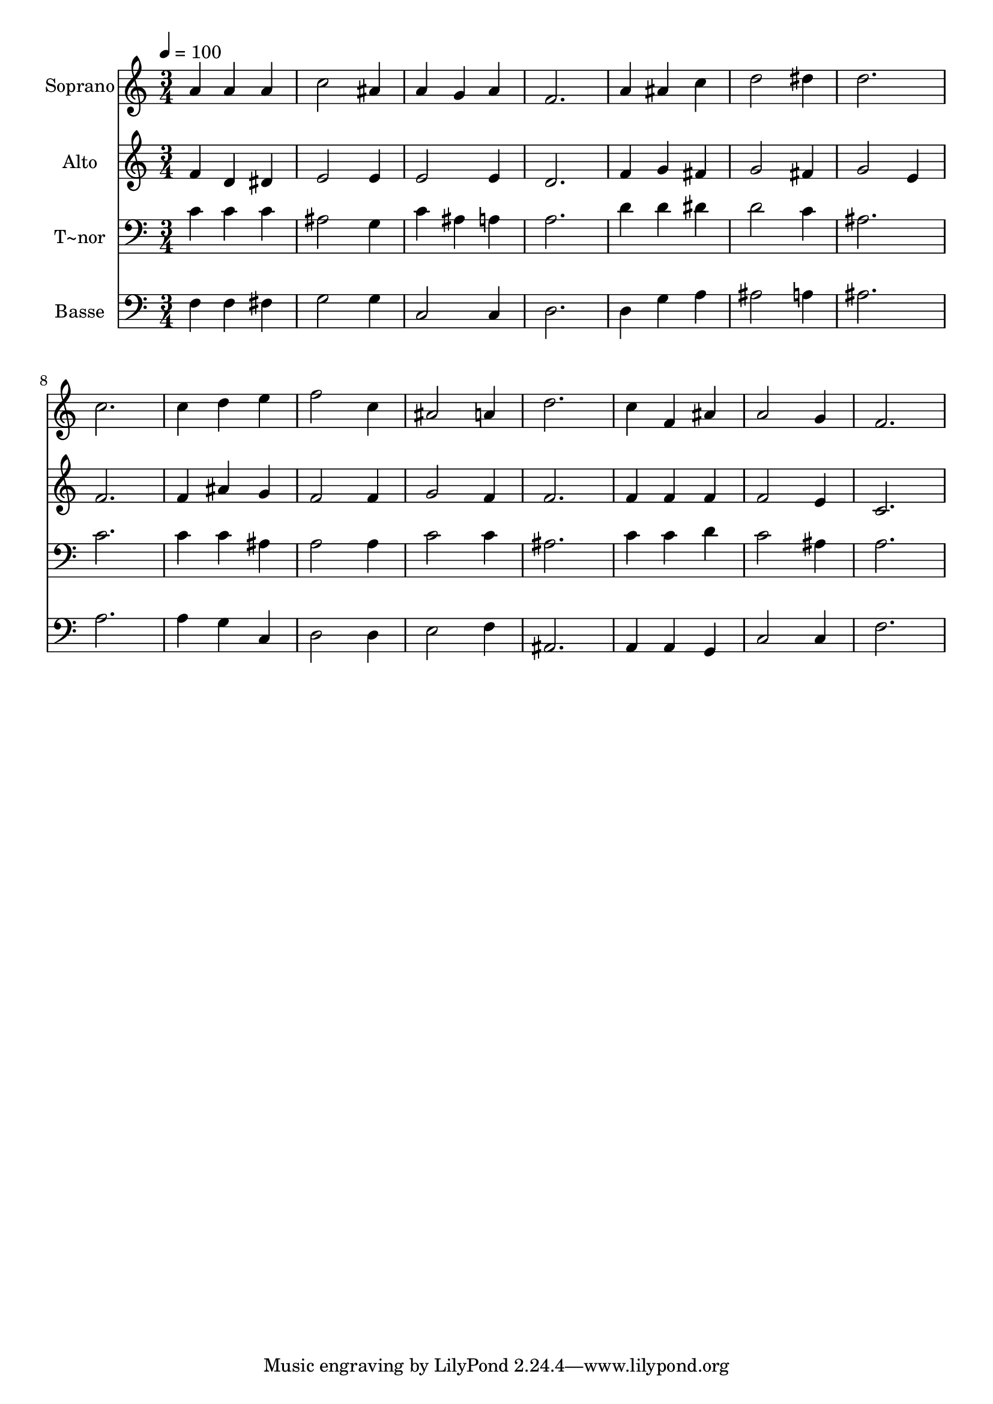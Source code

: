 % Lily was here -- automatically converted by /usr/bin/midi2ly from 147.mid
\version "2.14.0"

\layout {
  \context {
    \Voice
    \remove "Note_heads_engraver"
    \consists "Completion_heads_engraver"
    \remove "Rest_engraver"
    \consists "Completion_rest_engraver"
  }
}

trackAchannelA = {
  
  \time 3/4 
  
  \tempo 4 = 100 
  
}

trackA = <<
  \context Voice = voiceA \trackAchannelA
>>


trackBchannelA = {
  
  \set Staff.instrumentName = "Soprano"
  
}

trackBchannelB = \relative c {
  a''4 a a 
  | % 2
  c2 ais4 
  | % 3
  a g a 
  | % 4
  f2. 
  | % 5
  a4 ais c 
  | % 6
  d2 dis4 
  | % 7
  d2. 
  | % 8
  c 
  | % 9
  c4 d e 
  | % 10
  f2 c4 
  | % 11
  ais2 a4 
  | % 12
  d2. 
  | % 13
  c4 f, ais 
  | % 14
  a2 g4 
  | % 15
  f2. 
  | % 16
  
}

trackB = <<
  \context Voice = voiceA \trackBchannelA
  \context Voice = voiceB \trackBchannelB
>>


trackCchannelA = {
  
  \set Staff.instrumentName = "Alto"
  
}

trackCchannelC = \relative c {
  f'4 d dis 
  | % 2
  e2 e4 
  | % 3
  e2 e4 
  | % 4
  d2. 
  | % 5
  f4 g fis 
  | % 6
  g2 fis4 
  | % 7
  g2 e4 
  | % 8
  f2. 
  | % 9
  f4 ais g 
  | % 10
  f2 f4 
  | % 11
  g2 f4 
  | % 12
  f2. 
  | % 13
  f4 f f 
  | % 14
  f2 e4 
  | % 15
  c2. 
  | % 16
  
}

trackC = <<
  \context Voice = voiceA \trackCchannelA
  \context Voice = voiceB \trackCchannelC
>>


trackDchannelA = {
  
  \set Staff.instrumentName = "T~nor"
  
}

trackDchannelC = \relative c {
  c'4 c c 
  | % 2
  ais2 g4 
  | % 3
  c ais a 
  | % 4
  a2. 
  | % 5
  d4 d dis 
  | % 6
  d2 c4 
  | % 7
  ais2. 
  | % 8
  c 
  | % 9
  c4 c ais 
  | % 10
  a2 a4 
  | % 11
  c2 c4 
  | % 12
  ais2. 
  | % 13
  c4 c d 
  | % 14
  c2 ais4 
  | % 15
  a2. 
  | % 16
  
}

trackD = <<

  \clef bass
  
  \context Voice = voiceA \trackDchannelA
  \context Voice = voiceB \trackDchannelC
>>


trackEchannelA = {
  
  \set Staff.instrumentName = "Basse"
  
}

trackEchannelC = \relative c {
  f4 f fis 
  | % 2
  g2 g4 
  | % 3
  c,2 c4 
  | % 4
  d2. 
  | % 5
  d4 g a 
  | % 6
  ais2 a4 
  | % 7
  ais2. 
  | % 8
  a 
  | % 9
  a4 g c, 
  | % 10
  d2 d4 
  | % 11
  e2 f4 
  | % 12
  ais,2. 
  | % 13
  a4 a g 
  | % 14
  c2 c4 
  | % 15
  f2. 
  | % 16
  
}

trackE = <<

  \clef bass
  
  \context Voice = voiceA \trackEchannelA
  \context Voice = voiceB \trackEchannelC
>>


\score {
  <<
    \context Staff=trackB \trackA
    \context Staff=trackB \trackB
    \context Staff=trackC \trackA
    \context Staff=trackC \trackC
    \context Staff=trackD \trackA
    \context Staff=trackD \trackD
    \context Staff=trackE \trackA
    \context Staff=trackE \trackE
  >>
  \layout {}
  \midi {}
}
